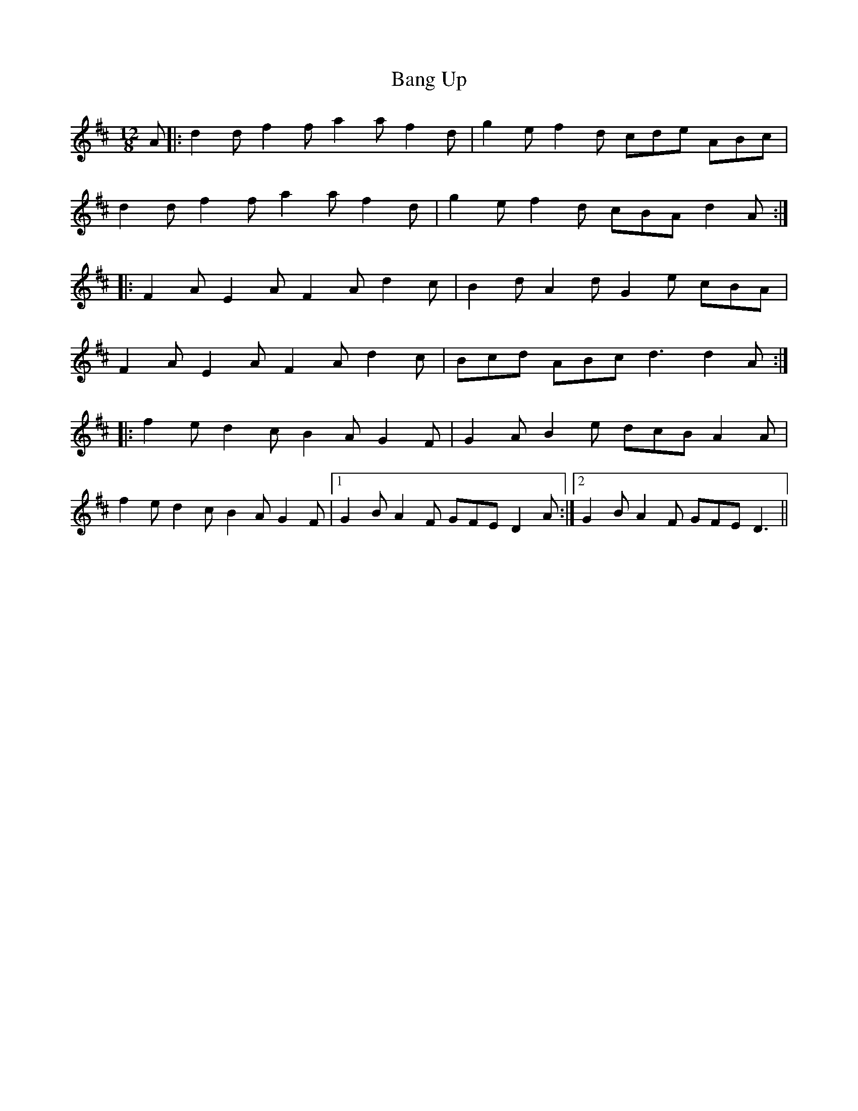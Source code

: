 X: 2641
T: Bang Up
R: slide
M: 12/8
K: Dmajor
A|:d2 d f2 f a2 a f2 d|g2 e f2 d cde ABc|
d2 d f2 f a2 a f2 d|g2 e f2 d cBA d2 A:|
|:F2 A E2 A F2 A d2 c|B2 d A2 d G2 e cBA|
F2 A E2 A F2 A d2 c|Bcd ABc d3 d2 A:|
|:f2 e d2 c B2 A G2 F|G2 A B2 e dcB A2 A|
f2 e d2 c B2 A G2 F|1 G2 B A2 F GFE D2 A:|2 G2 B A2 F GFE D3||

